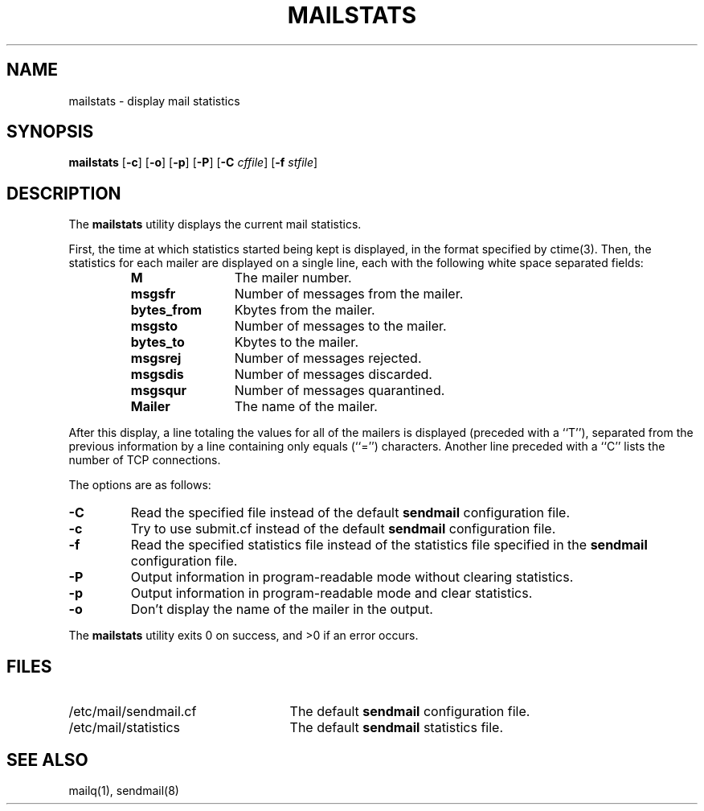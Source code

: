 .\" Copyright (c) 1998-2002 Sendmail, Inc. and its suppliers.
.\"	 All rights reserved.
.\"
.\" By using this file, you agree to the terms and conditions set
.\" forth in the LICENSE file which can be found at the top level of
.\" the sendmail distribution.
.\"
.\"
.\"	$Id$
.\"
.TH MAILSTATS 8 "$Date$"
.SH NAME
mailstats
\- display mail statistics
.SH SYNOPSIS
.B mailstats
.RB [ \-c "] [" \-o "] [" \-p "] [" \-P ]
.RB [ \-C 
.IR cffile ]
.RB [ \-f
.IR stfile ]
.SH DESCRIPTION
The
.B mailstats
utility displays the current mail statistics.
.PP
First, the time at which statistics started being kept is displayed,
in the format specified by 
ctime(3).  
Then, 
the statistics for each mailer are displayed on a single line, 
each with the following white space separated fields:
.sp
.RS
.PD 0.2v
.TP 1.2i
.B M
The mailer number.
.TP 
.B msgsfr
Number of messages from the mailer.
.TP
.B bytes_from
Kbytes from the mailer.
.TP
.B msgsto
Number of messages to the mailer.
.TP
.B bytes_to
Kbytes to the mailer.
.TP
.B msgsrej
Number of messages rejected.
.TP
.B msgsdis
Number of messages discarded.
.TP
.B msgsqur
Number of messages quarantined.
.TP
.B Mailer
The name of the mailer.
.PD
.RE
.PP
After this display, a line totaling the values for all of the mailers 
is displayed (preceded with a ``T''),
separated from the previous information by a line containing only equals 
(``='') 
characters.
Another line preceded with a ``C'' lists the number of TCP connections.
.PP
The options are as follows:
.TP 
.B \-C
Read the specified file instead of the default
.B sendmail
configuration file.
.TP
.B \-c
Try to use submit.cf instead of the default
.B sendmail
configuration file.
.TP
.B \-f
Read the specified statistics file instead of the statistics file
specified in the
.B sendmail 
configuration file.
.TP 
.B \-P
Output information in program-readable mode without clearing statistics.
.TP
.B \-p
Output information in program-readable mode and clear statistics.
.TP
.B \-o
Don't display the name of the mailer in the output.
.PP
The
.B mailstats
utility exits 0 on success, and >0 if an error occurs.
.SH FILES
.PD 0.2v
.TP 2.5i
/etc/mail/sendmail.cf
The default
.B sendmail
configuration file.
.TP
/etc/mail/statistics
The default
.B sendmail
statistics file.
.PD
.SH SEE ALSO
mailq(1), 
sendmail(8)
